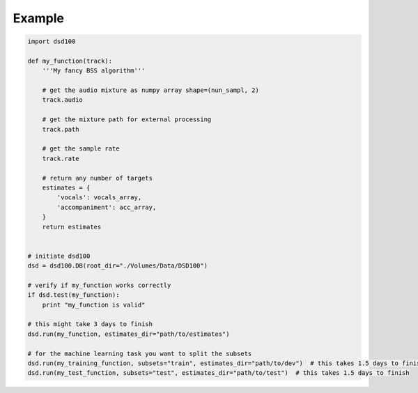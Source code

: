 Example
=======

.. code:: python

    import dsd100

    def my_function(track):
        '''My fancy BSS algorithm'''

        # get the audio mixture as numpy array shape=(nun_sampl, 2)
        track.audio

        # get the mixture path for external processing
        track.path

        # get the sample rate
        track.rate

        # return any number of targets
        estimates = {
            'vocals': vocals_array,
            'accompaniment': acc_array,
        }
        return estimates


    # initiate dsd100
    dsd = dsd100.DB(root_dir="./Volumes/Data/DSD100")

    # verify if my_function works correctly
    if dsd.test(my_function):
        print "my_function is valid"

    # this might take 3 days to finish
    dsd.run(my_function, estimates_dir="path/to/estimates")

    # for the machine learning task you want to split the subsets
    dsd.run(my_training_function, subsets="train", estimates_dir="path/to/dev")  # this takes 1.5 days to finish
    dsd.run(my_test_function, subsets="test", estimates_dir="path/to/test")  # this takes 1.5 days to finish
